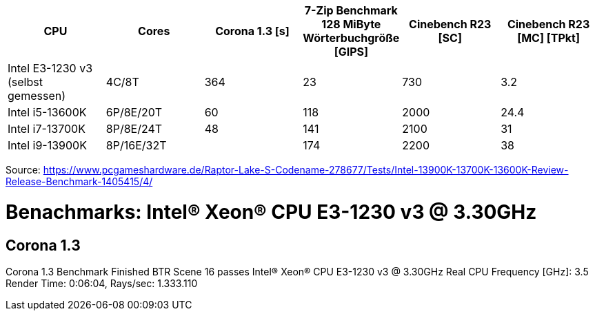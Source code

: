 [options="header",cols="6"]
|=============================================================================================================================================================
| CPU
| Cores
| Corona 1.3 [s]  
| 7-Zip Benchmark +
128 MiByte Wörterbuchgröße [GIPS]
| Cinebench R23 [SC]
| Cinebench R23 [MC] [TPkt]

| Intel E3-1230 v3 (selbst gemessen) | 4C/8T      | 364             | 23                                                 | 730                 | 3.2                    
| Intel i5-13600K                    | 6P/8E/20T  | 60              | 118                                                | 2000                | 24.4                     
| Intel i7-13700K                    | 8P/8E/24T  | 48              | 141                                                | 2100                | 31                       
| Intel i9-13900K                    | 8P/16E/32T |                 | 174                                                | 2200                | 38                       
|=============================================================================================================================================================

Source: https://www.pcgameshardware.de/Raptor-Lake-S-Codename-278677/Tests/Intel-13900K-13700K-13600K-Review-Release-Benchmark-1405415/4/


= Benachmarks: Intel(R) Xeon(R) CPU E3-1230 v3 @ 3.30GHz

== Corona 1.3
Corona 1.3 Benchmark Finished
BTR Scene 16 passes
Intel(R) Xeon(R) CPU E3-1230 v3 @ 3.30GHz
 Real CPU Frequency [GHz]: 3.5
Render Time: 0:06:04, Rays/sec: 1.333.110

